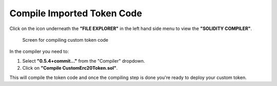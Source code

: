 Compile Imported Token Code
===========================

Click on the icon underneath the **"FILE EXPLORER"** in the left hand
side menu to view the **"SOLIDITY COMPILER"**.

.. figure:: ../../.gitbook/assets/remix_compile2.png
   :alt: Screen for compiling custom token code

   Screen for compiling custom token code

In the compiler you need to:

1. Select **"0.5.4+commit..."** from the "Compiler" dropdown.
2. Click on **"Compile CustomErc20Token.sol"**.

This will compile the token code and once the compiling step is done
you're ready to deploy your custom token.
